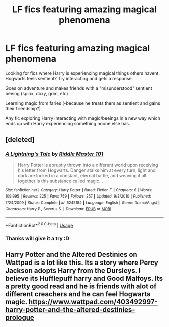 #+TITLE: LF fics featuring amazing magical phenomena

* LF fics featuring amazing magical phenomena
:PROPERTIES:
:Author: luminphoenix
:Score: 3
:DateUnix: 1591700935.0
:DateShort: 2020-Jun-09
:FlairText: Request
:END:
Looking for fics where Harry is experiencing magical things others havent. Hogwarts feels sentient? Try interacting and gets a response.

Goes on adventure and makes friends with a "misunderstood" sentient beeing (spinx, doxy, grim, etc)

Learning magic from faries (-because he treats them as sentient and gains their friendship?)

Any fic exploring Harry interacting with magic/beeings in a new way which ends up with Harry experiencing something noone else has.


** [deleted]
:PROPERTIES:
:Score: 1
:DateUnix: 1591721602.0
:DateShort: 2020-Jun-09
:END:

*** [[https://www.fanfiction.net/s/5245184/1/][*/A Lightning's Tale/*]] by [[https://www.fanfiction.net/u/1941421/Riddle-Master-101][/Riddle Master 101/]]

#+begin_quote
  Harry Potter is abruptly thrown into a different world upon receiving his letter from Hogwarts. Danger stalks him at every turn, light and dark are locked in a constant, eternal battle, and weaving it all together is this substance called magic...
#+end_quote

^{/Site/:} ^{fanfiction.net} ^{*|*} ^{/Category/:} ^{Harry} ^{Potter} ^{*|*} ^{/Rated/:} ^{Fiction} ^{T} ^{*|*} ^{/Chapters/:} ^{6} ^{*|*} ^{/Words/:} ^{109,995} ^{*|*} ^{/Reviews/:} ^{225} ^{*|*} ^{/Favs/:} ^{759} ^{*|*} ^{/Follows/:} ^{257} ^{*|*} ^{/Updated/:} ^{9/3/2010} ^{*|*} ^{/Published/:} ^{7/24/2009} ^{*|*} ^{/Status/:} ^{Complete} ^{*|*} ^{/id/:} ^{5245184} ^{*|*} ^{/Language/:} ^{English} ^{*|*} ^{/Genre/:} ^{Drama/Angst} ^{*|*} ^{/Characters/:} ^{Harry} ^{P.,} ^{Severus} ^{S.} ^{*|*} ^{/Download/:} ^{[[http://www.ff2ebook.com/old/ffn-bot/index.php?id=5245184&source=ff&filetype=epub][EPUB]]} ^{or} ^{[[http://www.ff2ebook.com/old/ffn-bot/index.php?id=5245184&source=ff&filetype=mobi][MOBI]]}

--------------

*FanfictionBot*^{2.0.0-beta} | [[https://github.com/tusing/reddit-ffn-bot/wiki/Usage][Usage]]
:PROPERTIES:
:Author: FanfictionBot
:Score: 1
:DateUnix: 1591721619.0
:DateShort: 2020-Jun-09
:END:


*** Thanks will give it a try :D
:PROPERTIES:
:Author: luminphoenix
:Score: 1
:DateUnix: 1591721802.0
:DateShort: 2020-Jun-09
:END:


** Harry Potter and the Altered Destinies on Wattpad is a lot like this. Its a story where Percy Jackson adopts Harry from the Dursleys. I believe its Hufflepuff harry and Good Malfoys. Its a pretty good read and he is friends with alot of different creachers and he can feel Hogwarts magic. [[https://www.wattpad.com/403492997-harry-potter-and-the-altered-destinies-prologue]]
:PROPERTIES:
:Author: _UmbraDominus
:Score: 1
:DateUnix: 1591765869.0
:DateShort: 2020-Jun-10
:END:
